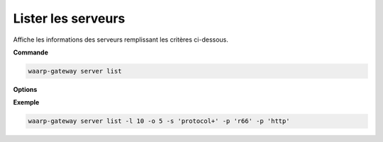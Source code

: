 .. _reference-cli-client-servers-list:

###################
Lister les serveurs
###################

.. program:: waarp-gateway server list

Affiche les informations des serveurs remplissant les critères ci-dessous.

**Commande**

.. code-block:: shell

   waarp-gateway server list

**Options**

.. option:: -l <LIMIT>, --limit=<LIMIT>

   Nombre de maximum de serveurs autorisés dans la réponse. Fixé à 20 par défaut.

.. option:: -o <OFFSET>, --offset=<OFFSET>

   Le numéro du premier serveur renvoyé.

.. option:: -s <SORT>, --sort=<SORT>

   L'ordre et le paramètre de tri des serveur renvoyés. Les choix possibles
   sont: tri par nom (``name+`` & ``name-``) ou par protocole (``protocol+`` &
   ``protocol-``)

.. option:: -p <PROTO>, --protocol=<PROTO>

   Filtre uniquement les serveurs utilisant le protocole renseigné avec ce
   paramètre. Ce paramètre peut être répété plusieurs fois pour filtrer
   plusieurs protocoles en même temps.


**Exemple**

.. code-block:: shell

   waarp-gateway server list -l 10 -o 5 -s 'protocol+' -p 'r66' -p 'http'
